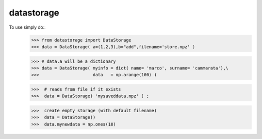 datastorage
-----------

To use simply do::
   >>> from datastorage import DataStorage
   >>> data = DataStorage( a=(1,2,3),b="add",filename='store.npz' )

   >>> # data.a will be a dictionary
   >>> data = DataStorage( myinfo = dict( name= 'marco', surname= 'cammarata'),\
   >>>                     data   = np.arange(100) )

   >>>  # reads from file if it exists
   >>>  data = DataStorage( 'mysaveddata.npz' ) ;

   >>>  create empty storage (with default filename)
   >>>  data = DataStorage()
   >>>  data.mynewdata = np.ones(10)
